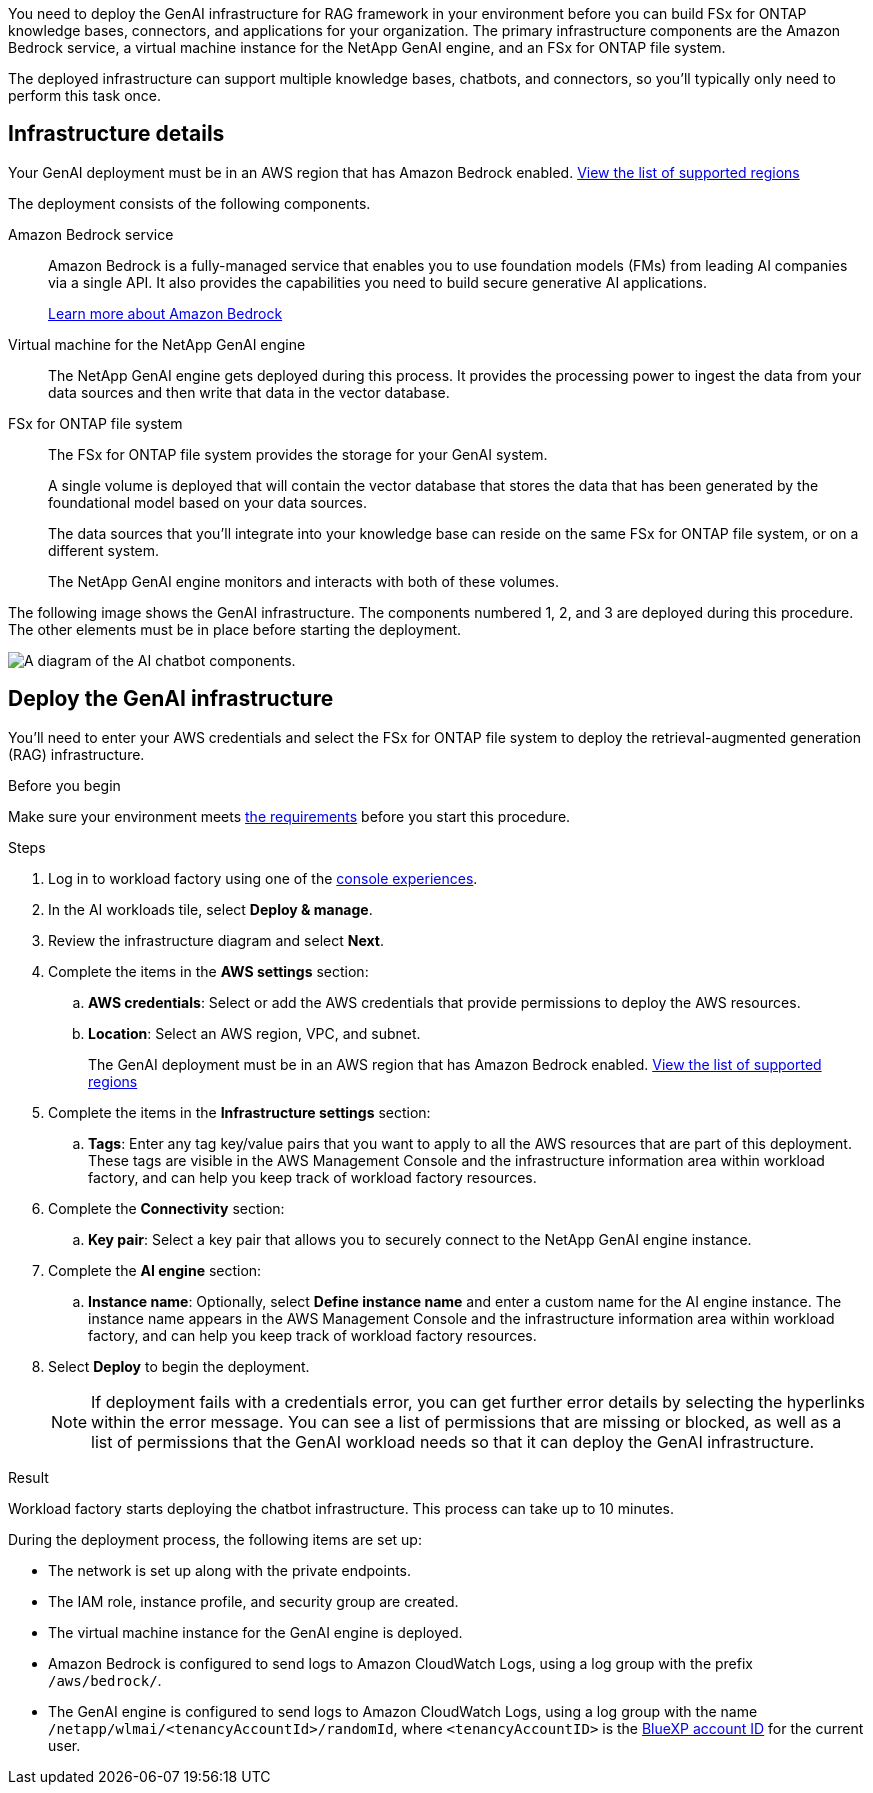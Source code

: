 [.lead]
You need to deploy the GenAI infrastructure for RAG framework in your environment before you can build FSx for ONTAP knowledge bases, connectors, and applications for your organization. The primary infrastructure components are the Amazon Bedrock service, a virtual machine instance for the NetApp GenAI engine, and an FSx for ONTAP file system.

The deployed infrastructure can support multiple knowledge bases, chatbots, and connectors, so you'll typically only need to perform this task once.

== Infrastructure details

Your GenAI deployment must be in an AWS region that has Amazon Bedrock enabled. https://docs.aws.amazon.com/bedrock/latest/userguide/knowledge-base-supported.html[View the list of supported regions^]

The deployment consists of the following components.

Amazon Bedrock service::
Amazon Bedrock is a fully-managed service that enables you to use foundation models (FMs) from leading AI companies via a single API. It also provides the capabilities you need to build secure generative AI applications.
+
https://aws.amazon.com/bedrock/[Learn more about Amazon Bedrock^]

Virtual machine for the NetApp GenAI engine::
The NetApp GenAI engine gets deployed during this process. It provides the processing power to ingest the data from your data sources and then write that data in the vector database.

FSx for ONTAP file system::
The FSx for ONTAP file system provides the storage for your GenAI system. 
+
A single volume is deployed that will contain the vector database that stores the data that has been generated by the foundational model based on your data sources.
+
The data sources that you'll integrate into your knowledge base can reside on the same FSx for ONTAP file system, or on a different system.
+
The NetApp GenAI engine monitors and interacts with both of these volumes.

The following image shows the GenAI infrastructure. The components numbered 1, 2, and 3 are deployed during this procedure. The other elements must be in place before starting the deployment.

image:diagram-chatbot-infrastructure.png[A diagram of the AI chatbot components.]

== Deploy the GenAI infrastructure

You'll need to enter your AWS credentials and select the FSx for ONTAP file system to deploy the retrieval-augmented generation (RAG) infrastructure.

.Before you begin

Make sure your environment meets link:requirements.html[the requirements] before you start this procedure.

.Steps

. Log in to workload factory using one of the link:https://docs.netapp.com/us-en/workload-setup-admin/console-experiences.html[console experiences^].

. In the AI workloads tile, select *Deploy & manage*.

. Review the infrastructure diagram and select *Next*. 

. Complete the items in the *AWS settings* section:
.. *AWS credentials*: Select or add the AWS credentials that provide permissions to deploy the AWS resources.
.. *Location*: Select an AWS region, VPC, and subnet. 
+
The GenAI deployment must be in an AWS region that has Amazon Bedrock enabled. https://docs.aws.amazon.com/bedrock/latest/userguide/knowledge-base-supported.html[View the list of supported regions^]

. Complete the items in the *Infrastructure settings* section: 
.. *Tags*: Enter any tag key/value pairs that you want to apply to all the AWS resources that are part of this deployment. These tags are visible in the AWS Management Console and the infrastructure information area within workload factory, and can help you keep track of workload factory resources.
. Complete the *Connectivity* section:
.. *Key pair*: Select a key pair that allows you to securely connect to the NetApp GenAI engine instance.
. Complete the *AI engine* section:
.. *Instance name*: Optionally, select *Define instance name* and enter a custom name for the AI engine instance. The instance name appears in the AWS Management Console and the infrastructure information area within workload factory, and can help you keep track of workload factory resources.
. Select *Deploy* to begin the deployment.
+
NOTE: If deployment fails with a credentials error, you can get further error details by selecting the hyperlinks within the error message. You can see a list of permissions that are missing or blocked, as well as a list of permissions that the GenAI workload needs so that it can deploy the GenAI infrastructure.

//.. *FSx for ONTAP file system*: Select the FSx for ONTAP file system and the storage VM where the GenAI instance database volumes will be deployed, and then specify the name you want to use for the volume.
//+
//Depending on whether or not workload factory has the credentials for the FSx for ONTAP file system, you may need to enter the user name and password.

.Result

Workload factory starts deploying the chatbot infrastructure. This process can take up to 10 minutes.

During the deployment process, the following items are set up:

* The network is set up along with the private endpoints.
* The IAM role, instance profile, and security group are created.
//* The volume for the GenAI engine database (LanceDB) is created on the FSx for ONTAP file system.
* The virtual machine instance for the GenAI engine is deployed.
* Amazon Bedrock is configured to send logs to Amazon CloudWatch Logs, using a log group with the prefix `/aws/bedrock/`.
* The GenAI engine is configured to send logs to Amazon CloudWatch Logs, using a log group with the name `/netapp/wlmai/<tenancyAccountId>/randomId`, where `<tenancyAccountID>` is the https://docs.netapp.com/us-en/bluexp-automation/platform/get_identifiers.html#get-the-account-identifier[BlueXP account ID^] for the current user.